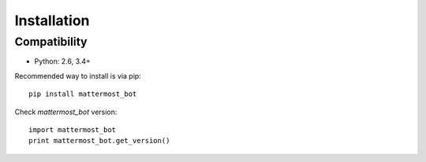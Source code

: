 Installation
============

Compatibility
-------------
* Python: 2.6, 3.4+


Recommended way to install is via pip::

  pip install mattermost_bot


Check `mattermost_bot` version::

    import mattermost_bot
    print mattermost_bot.get_version()

